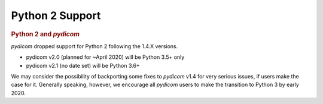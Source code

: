 .. _Python2_support:

Python 2 Support
================

.. rubric:: Python 2 and *pydicom*

*pydicom* dropped support for Python 2 following the 1.4.X versions.

* pydicom v2.0 (planned for ~April 2020) will be Python 3.5+ only
* pydicom v2.1 (no date set) will be Python 3.6+

We may consider the possibility of backporting some fixes to *pydicom* v1.4 for
very serious issues, if users make the case for it.  Generally speaking,
however, we encourage all *pydicom* users to make the transition to Python 3 by
early 2020.
